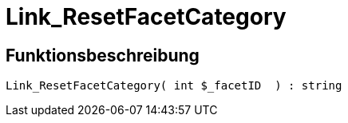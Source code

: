 = Link_ResetFacetCategory
:lang: de
:keywords: Link_ResetFacetCategory
:position: 10099

//  auto generated content Thu, 06 Jul 2017 00:31:42 +0200
== Funktionsbeschreibung

[source,plenty]
----

Link_ResetFacetCategory( int $_facetID  ) : string

----

